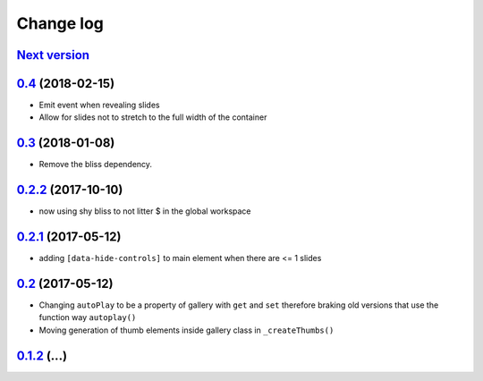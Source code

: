 ==========
Change log
==========

`Next version`_
===============


`0.4`_ (2018-02-15)
====================

- Emit event when revealing slides
- Allow for slides not to stretch to the full width of the container


`0.3`_ (2018-01-08)
====================

- Remove the bliss dependency.


`0.2.2`_ (2017-10-10)
====================

- now using shy bliss to not litter $ in the global workspace


`0.2.1`_ (2017-05-12)
====================

- adding ``[data-hide-controls]`` to main element when there are <= 1 slides


`0.2`_ (2017-05-12)
====================

- Changing ``autoPlay`` to be a property of gallery with ``get`` and ``set``
  therefore braking old versions that use the function way ``autoplay()``
- Moving generation of thumb elements inside gallery class in ``_createThumbs()``


`0.1.2`_ (...)
====================


.. _0.1.2: https://github.com/feinheit/bliss-gallery/commit/d466d83332766ce871f8ea8079f70783a6c30041
.. _0.2: https://github.com/feinheit/bliss-gallery/compare/v0.1.2...v0.2.0
.. _0.2.1: https://github.com/feinheit/bliss-gallery/compare/v0.2.0...v0.2.1
.. _0.2.2: https://github.com/feinheit/bliss-gallery/compare/v0.2.1...v0.2.2
.. _0.3: https://github.com/feinheit/bliss-gallery/compare/v0.2.2...v0.3
.. _0.4: https://github.com/feinheit/bliss-gallery/compare/v0.3...v0.4
.. _Next version: https://github.com/feinheit/bliss-gallery/compare/v0.4...master
